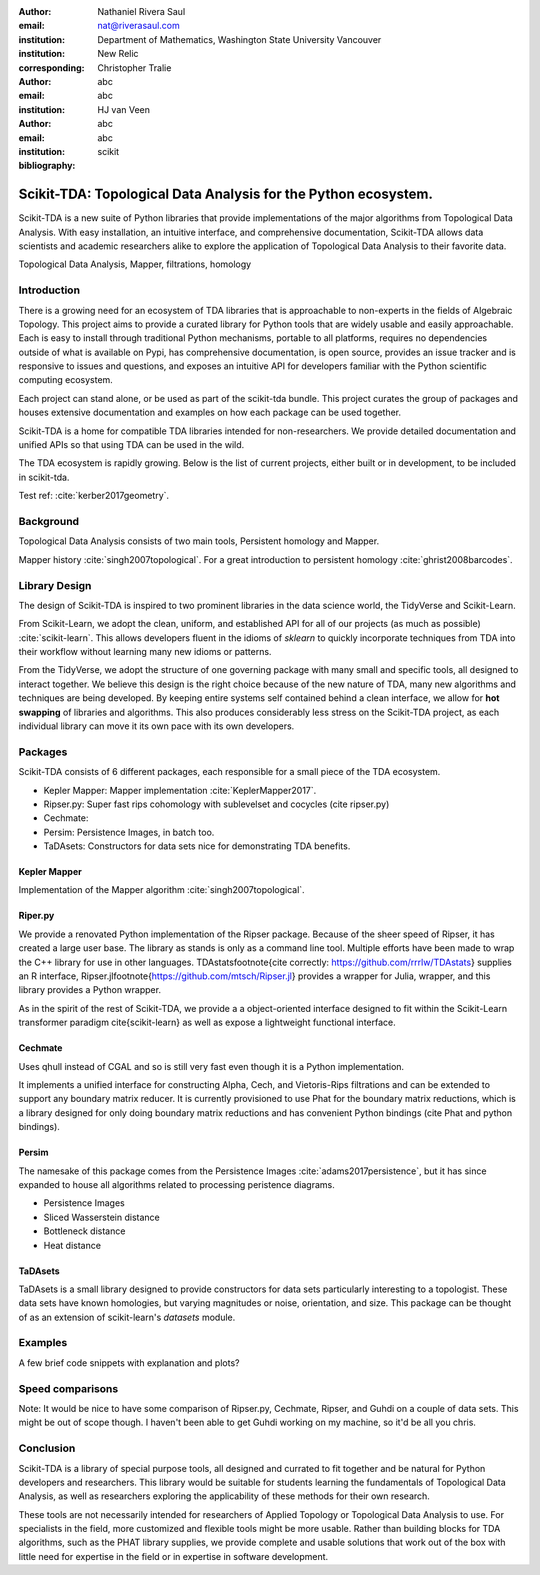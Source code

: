 :author: Nathaniel Rivera Saul
:email: nat@riverasaul.com
:institution: Department of Mathematics, Washington State University Vancouver
:institution: New Relic
:corresponding:

:author: Christopher Tralie
:email: abc
:institution: abc

:author: HJ van Veen
:email: abc
:institution: abc
:bibliography: scikit

------------------------------------------------------------------
Scikit-TDA: Topological Data Analysis for the Python ecosystem.
------------------------------------------------------------------

.. class:: abstract

Scikit-TDA is a new suite of Python libraries that provide implementations of the major algorithms from Topological Data Analysis. With easy installation, an intuitive interface, and comprehensive documentation, Scikit-TDA allows data scientists and academic researchers alike to explore the application of Topological Data Analysis to their favorite data. 


.. class:: keywords

   Topological Data Analysis, Mapper, filtrations, homology

Introduction
------------

There is a growing need for an ecosystem of TDA libraries that is approachable to non-experts in the fields of Algebraic Topology. 
This project aims to provide a curated library for Python tools that are widely usable and easily approachable. 
Each is easy to install through traditional Python mechanisms, portable to all platforms, requires no dependencies outside of what is available on Pypi, has comprehensive documentation, is open source, provides an issue tracker and is responsive to issues and questions, and exposes an intuitive API for developers familiar with the Python scientific computing ecosystem.

Each project can stand alone, or be used as part of the scikit-tda bundle. This project curates the group of packages and houses extensive documentation and examples on how each package can be used together.

Scikit-TDA is a home for compatible TDA libraries intended for non-researchers. We provide detailed documentation and unified APIs so that using TDA can be used in the wild.

The TDA ecosystem is rapidly growing. Below is the list of current projects, either built or in development, to be included in scikit-tda.


Test ref: :cite:`kerber2017geometry`.



Background
-----------


Topological Data Analysis consists of two main tools, Persistent homology and Mapper.

Mapper history :cite:`singh2007topological`.
For a great introduction to persistent homology :cite:`ghrist2008barcodes`.



Library Design
----------------

The design of Scikit-TDA is inspired to two prominent libraries in the data science world, the TidyVerse and Scikit-Learn.  

From Scikit-Learn, we adopt the clean, uniform, and established API for all of our projects (as much as possible) :cite:`scikit-learn`. This allows developers fluent in the idioms of `sklearn` to quickly incorporate techniques from TDA into their workflow without learning many new idioms or patterns.

From the TidyVerse, we adopt the structure of one governing package with many small and specific tools, all designed to interact together.
We believe this design is the right choice because of the new nature of TDA, many new algorithms and techniques are being developed. 
By keeping entire systems self contained behind a clean interface, we allow for **hot swapping** of libraries and algorithms.  
This also produces considerably less stress on the Scikit-TDA project, as each individual library can move it its own pace with its own developers.


Packages
------------

Scikit-TDA consists of 6 different packages, each responsible for a small piece of the TDA ecosystem.


- Kepler Mapper: Mapper implementation :cite:`KeplerMapper2017`.
- Ripser.py: Super fast rips cohomology with sublevelset and cocycles (cite ripser.py)
- Cechmate: 
- Persim: Persistence Images, in batch too.
- TaDAsets: Constructors for data sets nice for demonstrating TDA benefits.


Kepler Mapper
~~~~~~~~~~~~~~~

Implementation of the Mapper algorithm :cite:`singh2007topological`.

Riper.py
~~~~~~~~~


We provide a renovated Python implementation of the Ripser package.  Because of the sheer speed of Ripser, it has created a large user base. The library as stands is only as a command line tool. Multiple efforts have been made to wrap the C++ library for use in other languages.  TDAstats\footnote{cite correctly: https://github.com/rrrlw/TDAstats} supplies an R interface, Ripser.jl\footnote{https://github.com/mtsch/Ripser.jl} provides a wrapper for Julia, wrapper, and this library provides a Python wrapper. 

As in the spirit of the rest of Scikit-TDA, we provide a a object-oriented interface designed to fit within the Scikit-Learn transformer paradigm \cite{scikit-learn} as well as expose a lightweight functional interface.

Cechmate
~~~~~~~~~~

Uses qhull instead of CGAL and so is still very fast even though it is a Python implementation.

It implements a unified interface for constructing Alpha, Cech, and Vietoris-Rips filtrations and can be extended to support any boundary matrix reducer. It is currently provisioned to use Phat for the boundary matrix reductions, which is a library designed for only doing boundary matrix reductions and has convenient Python bindings (cite Phat and python bindings).

Persim
~~~~~~~~~

The namesake of this package comes from the Persistence Images :cite:`adams2017persistence`, but it has since expanded to house all algorithms related to processing peristence diagrams.

- Persistence Images
- Sliced Wasserstein distance
- Bottleneck distance
- Heat distance


TaDAsets
~~~~~~~~~

TaDAsets is a small library designed to provide constructors for data sets particularly interesting to a topologist. These data sets have known homologies, but varying magnitudes or noise, orientation, and size. 
This package can be thought of as an extension of scikit-learn's `datasets` module.

Examples
-----------


A few brief code snippets with explanation and plots?



Speed comparisons
---------------------

Note: It would be nice to have some comparison of Ripser.py, Cechmate, Ripser, and Guhdi on a couple of data sets. This might be out of scope though.  I haven't been able to get Guhdi working on my machine, so it'd be all you chris.





Conclusion
------------


Scikit-TDA is a library of special purpose tools, all designed and currated to fit together and be natural for Python developers and researchers. This library would be suitable for students learning the fundamentals of Topological Data Analysis, as well as researchers exploring the applicability of these methods for their own research.

These tools are not necessarily intended for researchers of Applied Topology or Topological Data Analysis to use. For specialists in the field, more customized and flexible tools might be more usable. Rather than building blocks for TDA algorithms, such as the PHAT library supplies, we provide complete and usable solutions that work out of the box with little need for expertise in the field or in expertise in software development.

